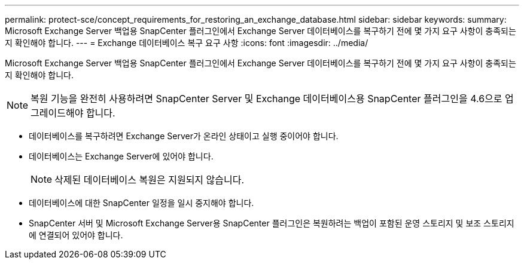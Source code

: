---
permalink: protect-sce/concept_requirements_for_restoring_an_exchange_database.html 
sidebar: sidebar 
keywords:  
summary: Microsoft Exchange Server 백업용 SnapCenter 플러그인에서 Exchange Server 데이터베이스를 복구하기 전에 몇 가지 요구 사항이 충족되는지 확인해야 합니다. 
---
= Exchange 데이터베이스 복구 요구 사항
:icons: font
:imagesdir: ../media/


[role="lead"]
Microsoft Exchange Server 백업용 SnapCenter 플러그인에서 Exchange Server 데이터베이스를 복구하기 전에 몇 가지 요구 사항이 충족되는지 확인해야 합니다.


NOTE: 복원 기능을 완전히 사용하려면 SnapCenter Server 및 Exchange 데이터베이스용 SnapCenter 플러그인을 4.6으로 업그레이드해야 합니다.

* 데이터베이스를 복구하려면 Exchange Server가 온라인 상태이고 실행 중이어야 합니다.
* 데이터베이스는 Exchange Server에 있어야 합니다.
+

NOTE: 삭제된 데이터베이스 복원은 지원되지 않습니다.

* 데이터베이스에 대한 SnapCenter 일정을 일시 중지해야 합니다.
* SnapCenter 서버 및 Microsoft Exchange Server용 SnapCenter 플러그인은 복원하려는 백업이 포함된 운영 스토리지 및 보조 스토리지에 연결되어 있어야 합니다.

